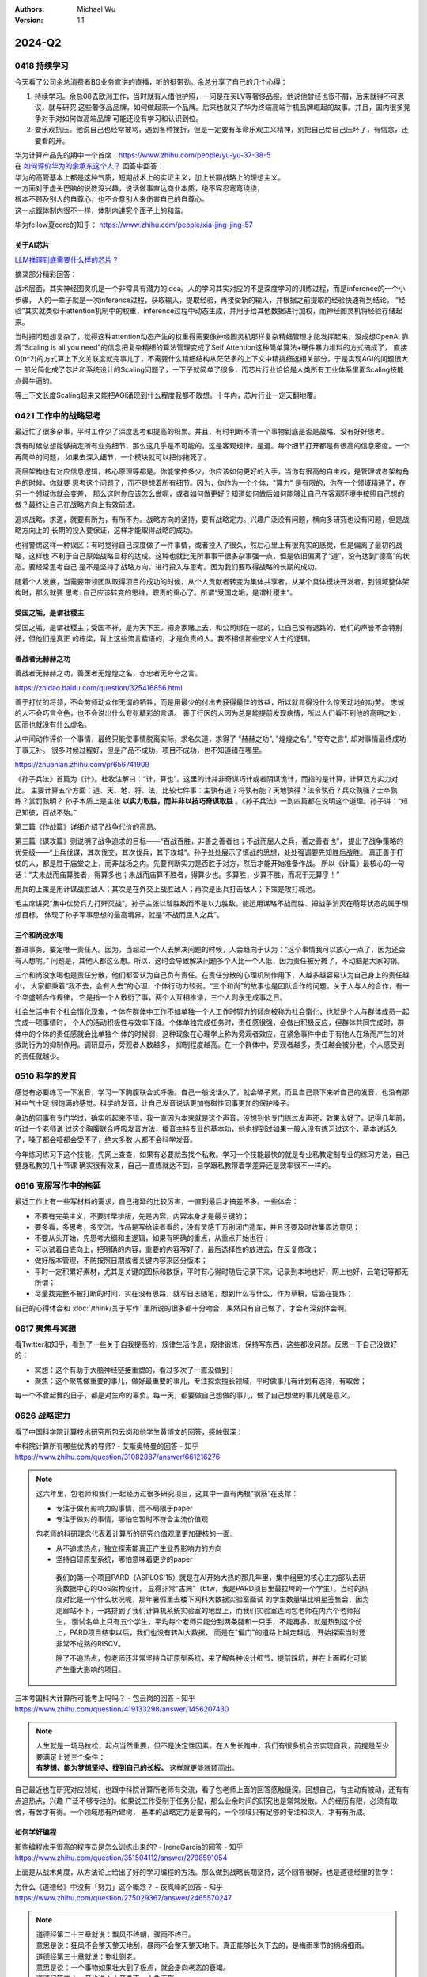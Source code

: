 .. Michael Wu 版权所有

:Authors: Michael Wu
:Version: 1.1

2024-Q2
**********

0418 持续学习
=============

今天看了公司余总消费者BG业务宣讲的直播，听的挺带劲。余总分享了自己的几个心得：

1. 持续学习。余总08去欧洲工作，当时就有人借他护照，一问是在买LV等奢侈品报。他说他曾经也很不屑，后来就得不可思议，就与研究
   这些奢侈品品牌，如何做起来一个品牌。后来也就又了华为终端高端手机品牌崛起的故事。并且，国内很多竞争对手对如何做高端品牌
   可能还没有学习和认识到位。
2. 要乐观抗压。他说自己也经常被骂，遇到各种挫折，但是一定要有革命乐观主义精神，别把自己给自己压坏了，有信念，还要看的开。

| 华为计算产品先的期中一个首席：https://www.zhihu.com/people/yu-yu-37-38-5
| 在 `如何评价华为的余承东这个人？ <https://www.zhihu.com/question/265451154/answer/3229311818>`_  回答中回答：

| 华为的高管基本上都是这种气质，短期战术上的实证主义，加上长期战略上的理想主义。
| 一方面对于虚头巴脑的说教没兴趣，说话做事直达商业本质，绝不容忍弯弯绕绕，
| 根本不顾及别人的自尊心，也不介意别人来伤害自己的自尊心。
| 这一点跟体制内很不一样，体制内讲究个面子上的和谐。

华为fellow夏core的知乎： https://www.zhihu.com/people/xia-jing-jing-57

关于AI芯片
----------

`LLM推理到底需要什么样的芯片？ <https://zhuanlan.zhihu.com/p/683359705>`_ 

摘录部分精彩回答：

战术层面，其实神经图灵机是一个非常具有潜力的idea。人的学习其实对应的不是深度学习的训练过程，而是inference的一个小步骤，
人的一辈子就是一次inference过程，获取输入，提取经验，再接受新的输入，并根据之前提取的经验快速得到结论。
“经验”其实就类似于attention机制中的权重，inference过程中动态生成，并用于给其他数据进行加权，而神经图灵机将经验存储起来。

当时把问题想复杂了，觉得这种attention动态产生的权重得需要像神经图灵机那样复杂精细管理才能发挥起来，没成想OpenAI
靠着“Scaling is all you need”的信念把复杂精细的算法管理变成了Self Attention这种简单算法+硬件暴力堆料的方式搞成了，
直接O(n^2)的方式算上下文关联度就完事儿了，不需要什么精细结构从茫茫多的上下文中精挑细选相关部分，于是实现AGI的问题很大一
部分简化成了芯片和系统设计的Scaling问题了，一下子就简单了很多，而芯片行业恰恰是人类所有工业体系里面Scaling技能点最牛逼的。

等上下文长度Scaling起来又能把AGI涌现到什么程度我都不敢想。十年内，芯片行业一定天翻地覆。

0421 工作中的战略思考
=====================


最近忙了很多杂事，平时工作少了深度思考和提高的积累。并且，有时判断不清一个事物到底是否是战略，没有好好思考。

我有时候总想能够搞定所有业务细节，那么这几乎是不可能的，这是客观规律，是道。每个细节打开都是有很高的信息密度。一个再简单的问题，
如果去深入细节，一个模块就可以把你拖死了。

高层架构也有对应信息逻辑，核心原理等都是。你能掌控多少，你应该如何更好的入手，当你有很高的自主权，是管理或者架构角色的时候，你就要
思考这个问题了，而不是想着所有细节。因为，你作为一个个体，"算力" 是有限的，你在一个领域精通了，在另一个领域你就会变差，
那么这时你应该怎么做呢，或者如何做更好？知道如何做后如何能够让自己在客观环境中按照自己想的做？最终让自己在战略方向上有效前进。

追求战略，求道，就要有所为，有所不为。战略方向的坚持，要有战略定力。兴趣广泛没有问题，横向多研究也没有问题，但是战略方向上的
长期的投入要保证，这样才能取得战略的成功。

也得警惕这样一种误区：有时觉得自己深度做了一件事情，或者投入了很久，然后心里上有很充实的感觉，但是偏离了最初的战略，这样也
不利于自己原始战略目标的达成。这种也就比无所事事干很多杂事强一点，但是依旧偏离了“道”，没有达到“德高”的状态。要经常思考自己
是不是坚持了战略方向，进行投入与思考。因为我们要取得战略的长期的成功。

随着个人发展，当需要带领团队取得项目的成功的时候，从个人贡献者转变为集体共享者，从某个具体模块开发者，到领域整体架构时，那么就要
思考: 自己应该转变的思维，职责的重心了。所谓“受国之垢，是谓社稷主”。

受国之垢，是谓社稷主
---------------------

受国之垢，是谓社稷主；受国不祥，是为天下王。把身家赌上去，和公司绑在一起的，让自己没有退路的，他们的声誉不会特别好，但他们是真正
的栋梁，背上这些流言蜚语的，才是负责的人。我不相信那些忠义人士的逻辑。

善战者无赫赫之功
-----------------

善战者无赫赫之功，善医者无煌煌之名，赤忠者无夸夸之言。

https://zhidao.baidu.com/question/325416856.html

善于打仗的将领，不会劳师动众作无谓的牺牲，而是用最少的付出去获得最佳的效益，所以就显得没什么惊天动地的功劳。
忠诚的人不会巧言令色，也不会说出什么夸张精彩的言语。
善于行医的人因为总是能提前发现病情，所以人们看不到他的高明之处，因而也就没有什么虚名。

从中间动作评价一个事情，最终只能使事情脱离实际，求名失道，求得了 "赫赫之功", "煌煌之名", "夸夸之言", 却对事情最终成功于事无补。
很多时候过程好，但是产品不成功，项目不成功，也不知道错在哪里。

https://zhuanlan.zhihu.com/p/656741909

《孙子兵法》首篇为《计》。杜牧注解曰：“计，算也”。这里的计并非奇谋巧计或者阴谋诡计，而指的是计算，计算双方实力对比。
主要计算五个方面：道、天、地、将、法，比较七件事：主孰有道？将孰有能？天地孰得？法令孰行？兵众孰强？士卒孰练？赏罚孰明？
孙子本质上是主张 **以实力取胜，而并非以技巧奇谋取胜** 。《孙子兵法》一到四篇都在说明这个道理。孙子讲：“知己知彼，百战不殆。”

第二篇《作战篇》详细介绍了战争代价的高昂。

第三篇《谋攻篇》则说明了战争追求的目标——“百战百胜，非善之善者也；不战而屈人之兵，善之善者也”，
提出了战争策略的优先级——“上兵伐谋，其次伐交，其次伐兵，其下攻城”。孙子处处展示了慎战的思想，处处强调要先知胜后战胜。
真正善于打仗的人，都是胜于庙堂之上，而非战场之内。先要判断实力是否胜于对方，然后才能开始准备作战。
所以《计篇》最核心的一句话：“夫未战而庙算胜者，得算多也；未战而庙算不胜者，得算少也。多算胜，少算不胜，而况于无算乎！”

用兵的上策是用计谋战胜敌人；其次是在外交上战胜敌人；再次是出兵打击敌人；下策是攻打城池。

毛主席讲究“集中优势兵力打歼灭战”。孙子主张以智胜敌而不是以力胜敌，能运用谋略不战而胜、把战争消灭在萌芽状态的属于理想目标，
体现了孙子军事思想的最高境界，就是“不战而屈人之兵”。

三个和尚没水喝
---------------

推进事务，要定唯一责任人。因为，当超过一个人去解决问题的时候，人会趋向于认为：“这个事情我可以放心一点了，因为还会有人想呢。” 
问题是，其他人都这么想。所以，这时会导致解决问题多个人比一个人低，因为责任被分摊了，不动脑是大家的锅。

三个和尚没水喝也是责任分散，他们都否认为自己负有责任。在责任分散的心理机制作用下，人越多越容易认为自己身上的责任越小，
大家都秉着“我不去，会有人去”的心理，个体行动力较弱。“三个和尚”的故事也是团队合作的问题。关于人与人的合作，有一个华盛顿合作规律，
它是指一个人敷衍了事，两个人互相推诿，三个人则永无成事之日。

社会生活中有个社会惰化现象，个体在群体中工作不如单独一个人工作时努力的倾向被称为社会惰化，也就是个人与群体成员一起完成一项事情时，
个人的活动积极性与效率下降。个体单独完成任务时，责任感很强，会做出积极反应，但群体共同完成时，群体中的个体的责任感就会比单独个
体的时候弱，这种现象在心理学上称为旁观者效应，在紧急事件中由于有他人在场而产生的对救助行为的抑制作用。调研显示，旁观者人数越多，
抑制程度越高。在一个群体中，旁观者越多，责任越会被分散，个人感受到的责任就越少。

0510 科学的发音
================

感觉有必要练习一下发音，学习一下胸腹联合式呼吸。自己一般说话久了，就会嗓子累，而且自己录下来听自己的发音，也没有那种中气十足
很饱满的感觉。科学的发音，让自己发音说话更加有磁性同事更加的保护嗓子。

身边的同事有专门学过，确实听起来不错，我一直因为本来就是这个声音，没想到他专门练过发声还，效果太好了。记得几年前，听过一个老师说
过这个胸腹联合呼吸发音方法，播音主持专业的基本功，他也提到过如果一般人没有练习过这个，基本说话久了，嗓子都会哑都会受不了，绝大多数
人都不会科学发音。

今年练习练习下这个技能，先网上查查，如果有必要就去找个私教。学习一个技能最快的就是专业私教定制专业的练习方法，自己健身私教的几十节课
确实很有效果，自己一直练就达不到，自学跟私教带着学差异还是效率很不一样的。

0616 克服写作中的拖延
======================

最近工作上有一些写材料的需求，自己拖延的比较厉害，一直到最后才搞差不多。一些体会：

- 不要有完美主义，不要过早排版，先是内容，内容本身才是最关键的；
- 要多看，多思考，多交流，作品是写给读者看的，没有灵感千万别闭门造车，并且还要及时收集周边意见；
- 不要从头开始，先思考大纲和主逻辑，如果有明确的重点，从重点开始也行；
- 可以试着自底向上，把明确的内容，重要的内容写好了，最后选择性的放进去，在反复修改；
- 做好版本管理，不防按照日期或者关键内容来区分版本；
- 平时一定积累好素材，尤其是关键的图标和数据，平时有心得时随后记录下来，记录到本地也好，网上也好，云笔记等都无所谓；
- 尽量找完整不被打断的时间，实在没有思路，就写日志随笔，想到什么写什么，作为草稿，后面在提炼；

自己的心得体会和 :doc:`/think/关于写作` 里所说的很多都十分吻合，果然只有自己做了，才会有深刻体会啊。

0617 聚焦与冥想
===============

看Twitter和知乎，看到了一些关于自我提高的，规律生活作息，规律锻炼，保持写东西，这些都没问题。反思一下自己没做好的：

- 冥想：这个有助于大脑神经链接重塑的，看过多次了一直没做到；
- 聚焦：这个聚焦做重要的事儿，做好最重要的事儿，专注探索擅长领域，平时做事儿有计划有选择，有取舍；

每一个不曾起舞的日子，都是对生命的辜负。每一天，都要做自己想做的事儿，做了自己想做的事儿就是意义。

0626 战略定力
==============

看了中国科学院计算技术研究所包云岗和他学生黄博文的回答，感触很深：

| 中科院计算所有哪些优秀的导师? - 艾斯奥特曼的回答 - 知乎
| https://www.zhihu.com/question/31082887/answer/661216276

.. note::

  这六年里，包老师和我们一起经历过很多研究项目，这其中一直有两根“钢筋”在支撑：

  - 专注于做有影响力的事情，而不局限于paper
  - 专注于做对的事情，哪怕它暂时不符合主流价值观

  包老师的科研理念代表着计算所的研究价值观里更加硬核的一面:

  - 从不追求热点，独立探索能真正产生业界影响力的方向
  - 坚持自研原型系统，哪怕意味着更少的paper

   我们的第一个项目PARD（ASPLOS'15）就是在AI开始大热的那几年里，集中组里的核心主力部队去研究数据中心的QoS架构设计，
   显得非常"古典"（btw，我是PARD项目里最拉垮的一个学生）。当时的热度对比是一个什么状况呢，那年暑假里去楼下网科大数据实验室面试
   的学生数量堪比明星签售会，因为走廊站不下，一路排到了我们计算机系统实验室的地盘上，而我们实验室连同包老师在内六个老师招生，
   面试名单上只有五个学生，平均每个老师只能分到两条腿和一只手，不能再多。就是热到这个份上，PARD项目结束以后，我们也没有转AI大数据，
   而是在"偏门"的道路上越走越远，开始探索当时还非常不成熟的RISCV。

   除了不追热点，包老师还非常坚持自研原型系统，来了解各种设计细节，提前踩坑，并在上面孵化可能产生重大影响的项目。

| 三本考国科大计算所可能考上吗吗？ - 包云岗的回答 - 知乎
| https://www.zhihu.com/question/419133298/answer/1456207430

.. note::

  | 人生就是一场马拉松，起点当然重要，但不是决定性因素。在人生长跑中，我们有很多机会去实现自我，前提是至少要满足上述三个条件：
  | **有梦想、能为梦想坚持、找到自己的长板。**  这样就更能脱颖而出。

自己最近也在研究对应领域，也跟中科院计算所老师有交流，看了包老师上面的回答感触挺深。回想自己，有主动有被动，还有有点追热点，兴趣
广泛不够专注的。如果说工作受制于任务分配，那么业余时间的研究也是常常发散。人的经历有限，必须有取舍，有舍才有得。一个领域想有所建树，
基本的战略定力是要有的，一个领域只有足够的专注和深入，才有有所成。

如何学好编程
--------------

| 那些编程水平很高的程序员是怎么训练出来的? - IreneGarcia的回答 - 知乎
| https://www.zhihu.com/question/351504112/answer/2798591054

.. image:: pic/code-tip.png
   :scale: 50%

上面是从战术角度，从方法论上给出了好的学习编程的方法。那么做到战略长期坚持，这个回答很好，也是道德经里的哲学：

| 为什么《道德经》中没有「努力」这个概念？ - 夜岚峰的回答 - 知乎
| https://www.zhihu.com/question/275029367/answer/2465570247

.. note::

  | 道德经第二十三章就说：飘风不终朝，骤雨不终日。
  | 意思是说：狂风不会整天整天地刮，暴雨不会整天整天地下。真正能够长久下去的，是梅雨季节的绵绵细雨。

  | 道德经第三十章就说：物壮则老。
  | 意思是说：一个事物如果壮大到了极点，就会走向老态的衰竭。
  
  | 道德经第四十一章也说：大音希声，大象无形。
  | 意思是说：越好的音乐越悠远飘渺，越好的形象越飘渺宏远。

  | 在哲学上，任何事情都是处于两极同时存在的。
  | 一个人过度地努力，当他倒下的那一刻便是过度的休息和放松。
  | 一个人想要过度地舒服，迎接他的便是无尽的折磨和痛苦。

  任何事情的产生，都会出现一股相反的力量与之进行对抗。你越是过分地努力，当你摔倒的那一天，就越是难以爬起来。

  当坚持不再刻意，而是如同心脏的跳动一般，不需要再时刻地提醒自己或是需要反复地去排练，它便随风潜入夜地变成了嵌入我们生活的一部分，
  从而不会再变成生活中的一个重要负担。

  万事万物要顺应自然的规律，日出而作，日落而息。我们要的不是一瞬间的快感，而是在绵长的生活当中感受那生命长河缓缓地流逝。
  到最后你很可能就会发现：尽管你从来不认为自己有非常艰难地努力过，但是只要你在这条路上走的足够远，你的人生便会越来越开阔越来越
  轻松，每个人都会认为你是多么地努力。

  过度努力的人只是在不断地瞎折腾自己，而真正坚持下来的人往往显得非常轻松，因为他们觉得：这就很好~

0627 体系结构知识面
====================

体系结构的知识面设计太广了，CPU微架构，指令集，bootloader，OS，各种总线，甚至还涉及了编译器。得多维度，从整体到局部，再到整体，
多个面穿插着看才行，否则效率是有点低，还是依托工作用到的为中心进行发散，然后汇总吧。

再回忆一下之前写作写东西的关键技巧：不求完美，先整体大纲，从某个明确的重点入手，然后整体完善，绝不是从头，也绝不是一遍搞好。
并且还要多看，多借鉴，多思考，多交流。尽量能够达到心流模式。